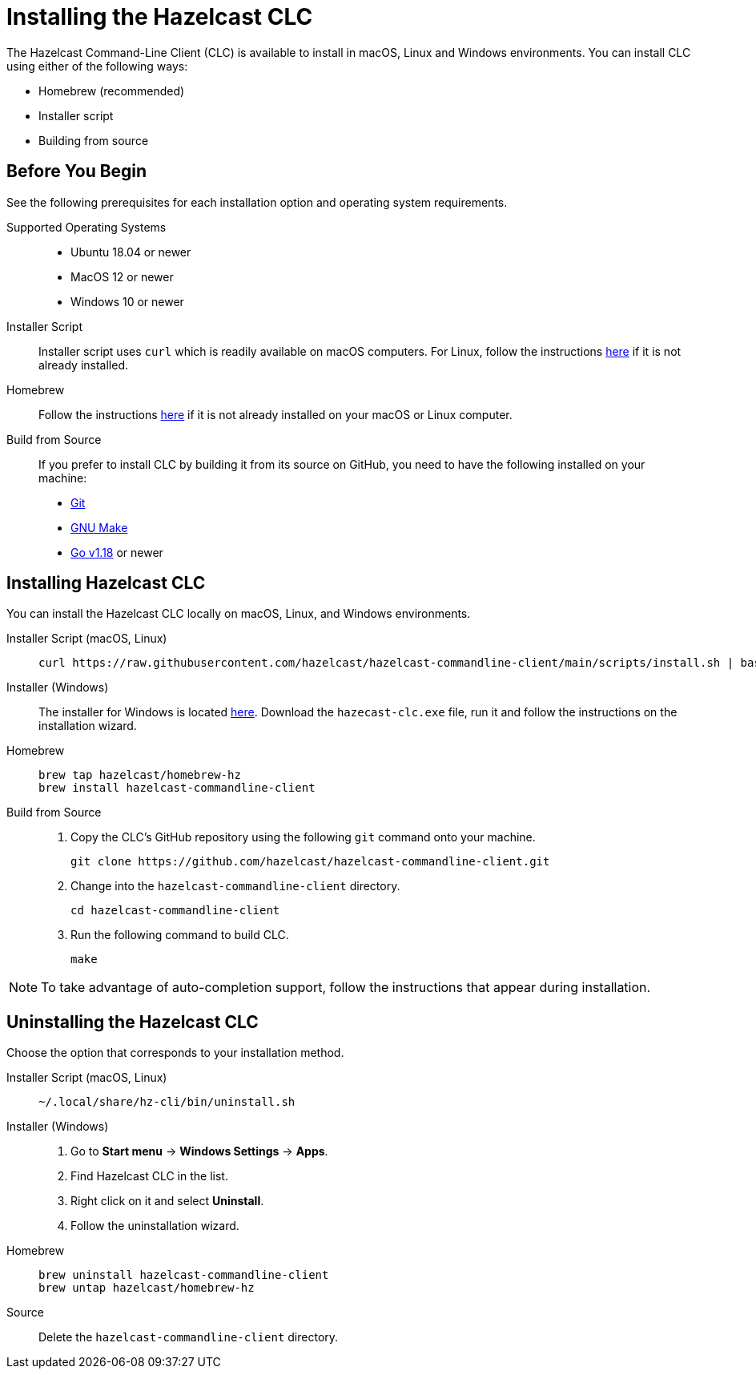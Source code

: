 = Installing the Hazelcast CLC
:description: The Hazelcast Command-Line Client (CLC) is available to install in macOS, Linux and Windows environments.

// See https://docs.hazelcast.com/hazelcast/5.2-snapshot/clients/clc#installing-the-hazelcast-clc

{description} You can install CLC using either of the following ways:

* Homebrew (recommended)
* Installer script
* Building from source

== Before You Begin

See the following prerequisites for each installation option and operating system requirements.

[tabs] 
==== 
Supported Operating Systems:: 
+ 
-- 
* Ubuntu 18.04 or newer
* MacOS 12 or newer
* Windows 10 or newer
--

Installer Script:: 
+ 
-- 
Installer script uses `curl` which is readily available on macOS computers.
For Linux, follow the instructions https://everything.curl.dev/get/linux[here] if it is not already installed.
--

Homebrew::
+
Follow the instructions https://docs.brew.sh/Installation[here] if it is not already installed on your macOS or Linux computer.

Build from Source::
+
If you prefer to install CLC by building it from its source on GitHub, you need to have the following installed on your machine:

* https://www.atlassian.com/git/tutorials/install-git[Git]
* https://www.gnu.org/software/make/[GNU Make]
* https://go.dev/doc/install[Go v1.18] or newer
====

== Installing Hazelcast CLC

You can install the Hazelcast CLC locally on macOS, Linux, and Windows environments.

[tabs] 
==== 
Installer Script (macOS, Linux):: 
+ 
-- 
[source,bash]
----
curl https://raw.githubusercontent.com/hazelcast/hazelcast-commandline-client/main/scripts/install.sh | bash
----
--

Installer (Windows)::
+
The installer for Windows is located https://github.com/hazelcast/hazelcast-commandline-client/releases[here].
Download the `hazecast-clc.exe` file, run it and follow the instructions on the installation wizard.

Homebrew::
+
[source,bash]
----
brew tap hazelcast/homebrew-hz
brew install hazelcast-commandline-client
----

Build from Source::
+
. Copy the CLC's GitHub repository using the following `git` command onto your machine.
+
[source,shell]
----
git clone https://github.com/hazelcast/hazelcast-commandline-client.git
----
. Change into the `hazelcast-commandline-client` directory.
+
[source,shell]
----
cd hazelcast-commandline-client
----
. Run the following command to build CLC.
+
[source,shell]
----
make
----
====

NOTE: To take advantage of auto-completion support, follow the instructions that appear during installation.

== Uninstalling the Hazelcast CLC

Choose the option that corresponds to your installation method.

[tabs] 
==== 
Installer Script (macOS, Linux):: 
+ 
-- 
[source,bash]
----
~/.local/share/hz-cli/bin/uninstall.sh
----
--

Installer (Windows)::
+
. Go to **Start menu** -> **Windows Settings** -> **Apps**.
. Find Hazelcast CLC in the list.
. Right click on it and select **Uninstall**.
. Follow the uninstallation wizard.

Homebrew::
+
[source,bash]
----
brew uninstall hazelcast-commandline-client
brew untap hazelcast/homebrew-hz
----

Source::
+
Delete the `hazelcast-commandline-client` directory.
====


